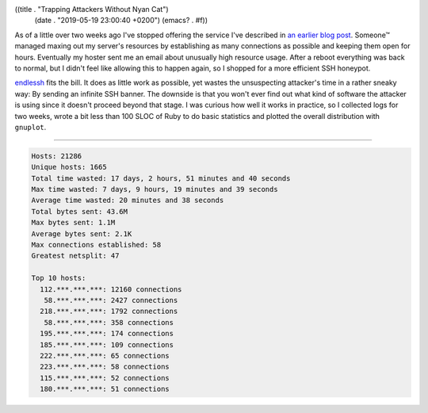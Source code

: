 ((title . "Trapping Attackers Without Nyan Cat")
 (date . "2019-05-19 23:00:40 +0200")
 (emacs? . #f))

As of a little over two weeks ago I've stopped offering the service
I've described in `an earlier blog post`_.  Someone™ managed maxing
out my server's resources by establishing as many connections as
possible and keeping them open for hours.  Eventually my hoster sent
me an email about unusually high resource usage.  After a reboot
everything was back to normal, but I didn't feel like allowing this to
happen again, so I shopped for a more efficient SSH honeypot.

endlessh_ fits the bill.  It does as little work as possible, yet
wastes the unsuspecting attacker's time in a rather sneaky way: By
sending an infinite SSH banner.  The downside is that you won't ever
find out what kind of software the attacker is using since it doesn't
proceed beyond that stage.  I was curious how well it works in
practice, so I collected logs for two weeks, wrote a bit less than 100
SLOC of Ruby to do basic statistics and plotted the overall
distribution with ``gnuplot``.

-----

.. code:: text

    Hosts: 21286
    Unique hosts: 1665
    Total time wasted: 17 days, 2 hours, 51 minutes and 40 seconds
    Max time wasted: 7 days, 9 hours, 19 minutes and 39 seconds
    Average time wasted: 20 minutes and 38 seconds
    Total bytes sent: 43.6M
    Max bytes sent: 1.1M
    Average bytes sent: 2.1K
    Max connections established: 58
    Greatest netsplit: 47

    Top 10 hosts:
      112.***.***.***: 12160 connections
       58.***.***.***: 2427 connections
      218.***.***.***: 1792 connections
       58.***.***.***: 358 connections
      195.***.***.***: 174 connections
      185.***.***.***: 109 connections
      222.***.***.***: 65 connections
      223.***.***.***: 58 connections
      115.***.***.***: 52 connections
      180.***.***.***: 51 connections

.. image:: /img/endlessh-thumb.png
   :target: /img/endlessh.png

.. _an earlier blog post: http://emacsninja.com/posts/trapping-attackers-with-nyan-cat.html
.. _endlessh: https://github.com/skeeto/endlessh
